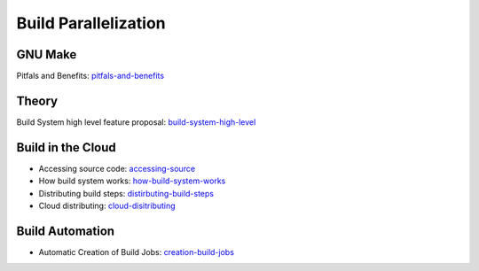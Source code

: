 Build Parallelization
#####################

GNU Make
********

Pitfals and Benefits: pitfals-and-benefits_ 

.. _pitfals-and-benefits: http://www.cmcrossroads.com/article/pitfalls-and-benefits-gnu-make-parallelization

Theory
******

Build System high level feature proposal: build-system-high-level_

.. _build-system-high-level: https://groups.google.com/forum/#!topic/adt-dev/_BNGpgquNIA


Build in the Cloud
******************

* Accessing source code: accessing-source_
* How build system works: how-build-system-works_
* Distributing build steps: distirbuting-build-steps_
* Cloud distributing: cloud-disitributing_

.. _accessing-source: http://google-engtools.blogspot.be/2011/06/build-in-cloud-accessing-source-code.html
.. _how-build-system-works: http://google-engtools.blogspot.be/2011/08/build-in-cloud-how-build-system-works.html
.. _distirbuting-build-steps: http://google-engtools.blogspot.be/2011/09/build-in-cloud-distributing-build-steps.html
.. _cloud-disitributing: http://google-engtools.blogspot.be/2011/10/build-in-cloud-distributing-build.html

Build Automation
****************

* Automatic Creation of Build Jobs: creation-build-jobs_

.. _creation-build-jobs: http://www.infoq.com/articles/Build-Jobs-Continuous-Delivery
